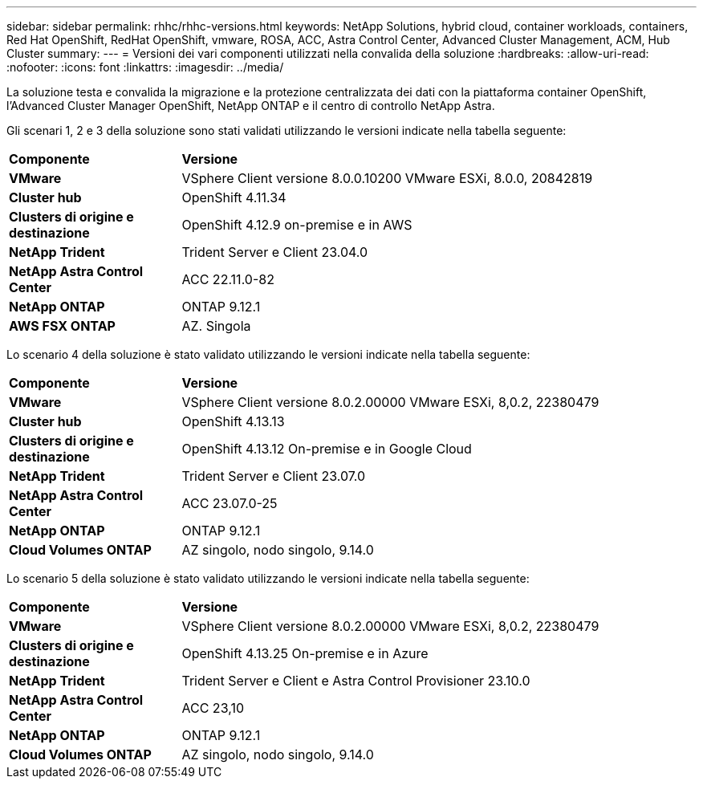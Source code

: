 ---
sidebar: sidebar 
permalink: rhhc/rhhc-versions.html 
keywords: NetApp Solutions, hybrid cloud, container workloads, containers, Red Hat OpenShift, RedHat OpenShift, vmware, ROSA, ACC, Astra Control Center, Advanced Cluster Management, ACM, Hub Cluster 
summary:  
---
= Versioni dei vari componenti utilizzati nella convalida della soluzione
:hardbreaks:
:allow-uri-read: 
:nofooter: 
:icons: font
:linkattrs: 
:imagesdir: ../media/


[role="lead"]
La soluzione testa e convalida la migrazione e la protezione centralizzata dei dati con la piattaforma container OpenShift, l'Advanced Cluster Manager OpenShift, NetApp ONTAP e il centro di controllo NetApp Astra.

Gli scenari 1, 2 e 3 della soluzione sono stati validati utilizzando le versioni indicate nella tabella seguente:

[cols="25%, 75%"]
|===


| *Componente* | *Versione* 


| *VMware* | VSphere Client versione 8.0.0.10200 VMware ESXi, 8.0.0, 20842819 


| *Cluster hub* | OpenShift 4.11.34 


| *Clusters di origine e destinazione* | OpenShift 4.12.9 on-premise e in AWS 


| *NetApp Trident* | Trident Server e Client 23.04.0 


| *NetApp Astra Control Center* | ACC 22.11.0-82 


| *NetApp ONTAP* | ONTAP 9.12.1 


| *AWS FSX ONTAP* | AZ. Singola 
|===
Lo scenario 4 della soluzione è stato validato utilizzando le versioni indicate nella tabella seguente:

[cols="25%, 75%"]
|===


| *Componente* | *Versione* 


| *VMware* | VSphere Client versione 8.0.2.00000
VMware ESXi, 8,0.2, 22380479 


| *Cluster hub* | OpenShift 4.13.13 


| *Clusters di origine e destinazione* | OpenShift 4.13.12
On-premise e in Google Cloud 


| *NetApp Trident* | Trident Server e Client 23.07.0 


| *NetApp Astra Control Center* | ACC 23.07.0-25 


| *NetApp ONTAP* | ONTAP 9.12.1 


| *Cloud Volumes ONTAP* | AZ singolo, nodo singolo, 9.14.0 
|===
Lo scenario 5 della soluzione è stato validato utilizzando le versioni indicate nella tabella seguente:

[cols="25%, 75%"]
|===


| *Componente* | *Versione* 


| *VMware* | VSphere Client versione 8.0.2.00000
VMware ESXi, 8,0.2, 22380479 


| *Clusters di origine e destinazione* | OpenShift 4.13.25
On-premise e in Azure 


| *NetApp Trident* | Trident Server e Client e Astra Control Provisioner 23.10.0 


| *NetApp Astra Control Center* | ACC 23,10 


| *NetApp ONTAP* | ONTAP 9.12.1 


| *Cloud Volumes ONTAP* | AZ singolo, nodo singolo, 9.14.0 
|===